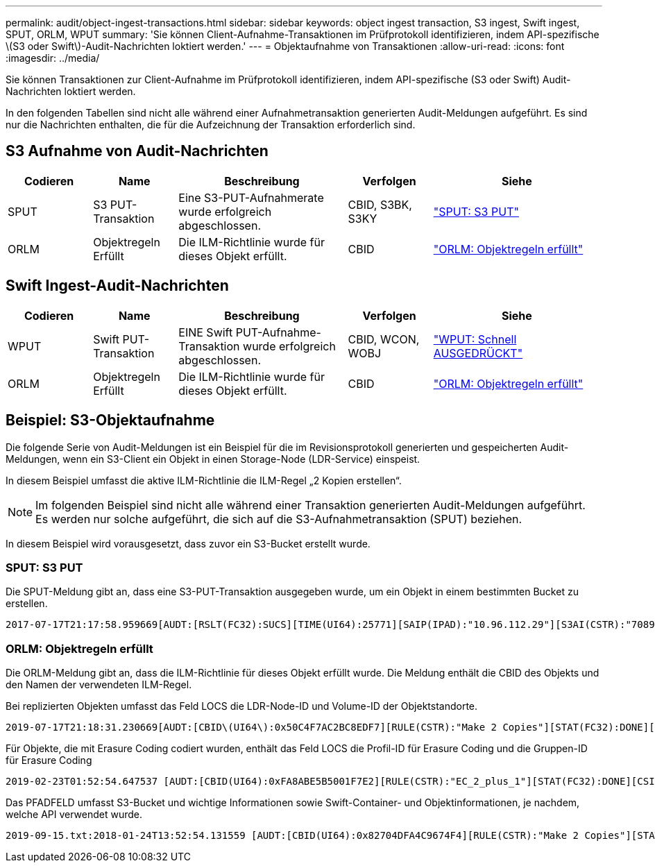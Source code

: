 ---
permalink: audit/object-ingest-transactions.html 
sidebar: sidebar 
keywords: object ingest transaction, S3 ingest, Swift ingest, SPUT, ORLM, WPUT 
summary: 'Sie können Client-Aufnahme-Transaktionen im Prüfprotokoll identifizieren, indem API-spezifische \(S3 oder Swift\)-Audit-Nachrichten loktiert werden.' 
---
= Objektaufnahme von Transaktionen
:allow-uri-read: 
:icons: font
:imagesdir: ../media/


[role="lead"]
Sie können Transaktionen zur Client-Aufnahme im Prüfprotokoll identifizieren, indem API-spezifische (S3 oder Swift) Audit-Nachrichten loktiert werden.

In den folgenden Tabellen sind nicht alle während einer Aufnahmetransaktion generierten Audit-Meldungen aufgeführt. Es sind nur die Nachrichten enthalten, die für die Aufzeichnung der Transaktion erforderlich sind.



== S3 Aufnahme von Audit-Nachrichten

[cols="1a,1a,2a,1a,2a"]
|===
| Codieren | Name | Beschreibung | Verfolgen | Siehe 


 a| 
SPUT
 a| 
S3 PUT-Transaktion
 a| 
Eine S3-PUT-Aufnahmerate wurde erfolgreich abgeschlossen.
 a| 
CBID, S3BK, S3KY
 a| 
link:sput-s3-put.html["SPUT: S3 PUT"]



 a| 
ORLM
 a| 
Objektregeln Erfüllt
 a| 
Die ILM-Richtlinie wurde für dieses Objekt erfüllt.
 a| 
CBID
 a| 
link:orlm-object-rules-met.html["ORLM: Objektregeln erfüllt"]

|===


== Swift Ingest-Audit-Nachrichten

[cols="1a,1a,2a,1a,2a"]
|===
| Codieren | Name | Beschreibung | Verfolgen | Siehe 


 a| 
WPUT
 a| 
Swift PUT-Transaktion
 a| 
EINE Swift PUT-Aufnahme-Transaktion wurde erfolgreich abgeschlossen.
 a| 
CBID, WCON, WOBJ
 a| 
link:wput-swift-put.html["WPUT: Schnell AUSGEDRÜCKT"]



 a| 
ORLM
 a| 
Objektregeln Erfüllt
 a| 
Die ILM-Richtlinie wurde für dieses Objekt erfüllt.
 a| 
CBID
 a| 
link:orlm-object-rules-met.html["ORLM: Objektregeln erfüllt"]

|===


== Beispiel: S3-Objektaufnahme

Die folgende Serie von Audit-Meldungen ist ein Beispiel für die im Revisionsprotokoll generierten und gespeicherten Audit-Meldungen, wenn ein S3-Client ein Objekt in einen Storage-Node (LDR-Service) einspeist.

In diesem Beispiel umfasst die aktive ILM-Richtlinie die ILM-Regel „2 Kopien erstellen“.


NOTE: Im folgenden Beispiel sind nicht alle während einer Transaktion generierten Audit-Meldungen aufgeführt. Es werden nur solche aufgeführt, die sich auf die S3-Aufnahmetransaktion (SPUT) beziehen.

In diesem Beispiel wird vorausgesetzt, dass zuvor ein S3-Bucket erstellt wurde.



=== SPUT: S3 PUT

Die SPUT-Meldung gibt an, dass eine S3-PUT-Transaktion ausgegeben wurde, um ein Objekt in einem bestimmten Bucket zu erstellen.

[listing, subs="specialcharacters,quotes"]
----
2017-07-17T21:17:58.959669[AUDT:[RSLT(FC32):SUCS][TIME(UI64):25771][SAIP(IPAD):"10.96.112.29"][S3AI(CSTR):"70899244468554783528"][SACC(CSTR):"test"][S3AK(CSTR):"SGKHyalRU_5cLflqajtaFmxJn946lAWRJfBF33gAOg=="][SUSR(CSTR):"urn:sgws:identity::70899244468554783528:root"][SBAI(CSTR):"70899244468554783528"][SBAC(CSTR):"test"][S3BK(CSTR):"example"][S3KY(CSTR):"testobject-0-3"][CBID\(UI64\):0x8EF52DF8025E63A8][CSIZ(UI64):30720][AVER(UI32):10][ATIM(UI64):150032627859669][ATYP\(FC32\):SPUT][ANID(UI32):12086324][AMID(FC32):S3RQ][ATID(UI64):14399932238768197038]]
----


=== ORLM: Objektregeln erfüllt

Die ORLM-Meldung gibt an, dass die ILM-Richtlinie für dieses Objekt erfüllt wurde. Die Meldung enthält die CBID des Objekts und den Namen der verwendeten ILM-Regel.

Bei replizierten Objekten umfasst das Feld LOCS die LDR-Node-ID und Volume-ID der Objektstandorte.

[listing, subs="specialcharacters,quotes"]
----
2019-07-17T21:18:31.230669[AUDT:[CBID\(UI64\):0x50C4F7AC2BC8EDF7][RULE(CSTR):"Make 2 Copies"][STAT(FC32):DONE][CSIZ(UI64):0][UUID(CSTR):"0B344E18-98ED-4F22-A6C8-A93ED68F8D3F"][LOCS(CSTR):"CLDI 12828634 2148730112, CLDI 12745543 2147552014"][RSLT(FC32):SUCS][AVER(UI32):10][ATYP\(FC32\):ORLM][ATIM(UI64):1563398230669][ATID(UI64):15494889725796157557][ANID(UI32):13100453][AMID(FC32):BCMS]]
----
Für Objekte, die mit Erasure Coding codiert wurden, enthält das Feld LOCS die Profil-ID für Erasure Coding und die Gruppen-ID für Erasure Coding

[listing, subs="specialcharacters,quotes"]
----
2019-02-23T01:52:54.647537 [AUDT:[CBID(UI64):0xFA8ABE5B5001F7E2][RULE(CSTR):"EC_2_plus_1"][STAT(FC32):DONE][CSIZ(UI64):10000][UUID(CSTR):"E291E456-D11A-4701-8F51-D2F7CC9AFECA"][LOCS(CSTR):"CLEC 1 A471E45D-A400-47C7-86AC-12E77F229831"][RSLT(FC32):SUCS][AVER(UI32):10][ATIM(UI64):1550929974537]\[ATYP\(FC32\):ORLM\][ANID(UI32):12355278][AMID(FC32):ILMX][ATID(UI64):4168559046473725560]]
----
Das PFADFELD umfasst S3-Bucket und wichtige Informationen sowie Swift-Container- und Objektinformationen, je nachdem, welche API verwendet wurde.

[listing]
----
2019-09-15.txt:2018-01-24T13:52:54.131559 [AUDT:[CBID(UI64):0x82704DFA4C9674F4][RULE(CSTR):"Make 2 Copies"][STAT(FC32):DONE][CSIZ(UI64):3145729][UUID(CSTR):"8C1C9CAC-22BB-4880-9115-CE604F8CE687"][PATH(CSTR):"frisbee_Bucket1/GridDataTests151683676324774_1_1vf9d"][LOCS(CSTR):"CLDI 12525468, CLDI 12222978"][RSLT(FC32):SUCS][AVER(UI32):10][ATIM(UI64):1568555574559][ATYP(FC32):ORLM][ANID(UI32):12525468][AMID(FC32):OBDI][ATID(UI64):344833886538369336]]
----